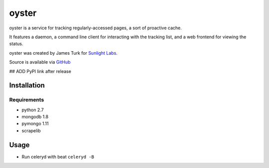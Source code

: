 ======
oyster
======

oyster is a service for tracking regularly-accessed pages, a sort of proactive cache.

It features a daemon, a command line client for interacting with the tracking list, and a web frontend for viewing the status.

oyster was created by James Turk for `Sunlight Labs <http://sunlightlabs.com>`_.

Source is available via `GitHub <http://github.com/sunlightlabs/oyster/>`_

## ADD PyPI link after release

Installation
============

Requirements
------------

* python 2.7
* mongodb 1.8
* pymongo 1.11
* scrapelib

Usage
=====

* Run celeryd with beat ``celeryd -B``
